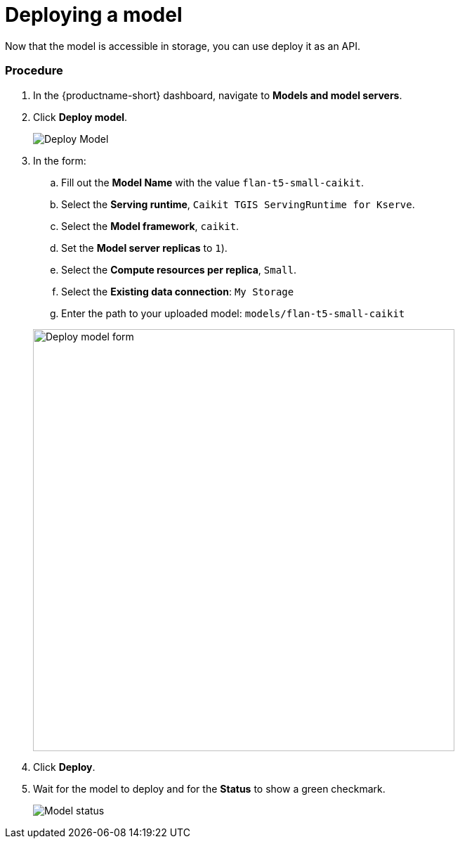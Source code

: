 [id='deploying-a-model']
= Deploying a model

Now that the model is accessible in storage, you can use deploy it as an API.

=== Procedure

. In the {productname-short} dashboard, navigate to *Models and model servers*.

. Click *Deploy model*.
+
image::ds-project-deploy-model.png[Deploy Model]

+
. In the form:

.. Fill out the *Model Name* with the value `flan-t5-small-caikit`.
.. Select the *Serving runtime*, `Caikit TGIS ServingRuntime for Kserve`.
.. Select the *Model framework*, `caikit`.
.. Set the *Model server replicas* to `1`).
.. Select the *Compute resources per replica*, `Small`.
.. Select the *Existing data connection*: `My Storage`
.. Enter the path to your uploaded model: `models/flan-t5-small-caikit`

+
image::deploy-model-form.png[Deploy model form, 600]

. Click *Deploy*.

. Wait for the model to deploy and for the *Status* to show a green checkmark.
+
image::ds-project-model-list-status.png[Model status]

